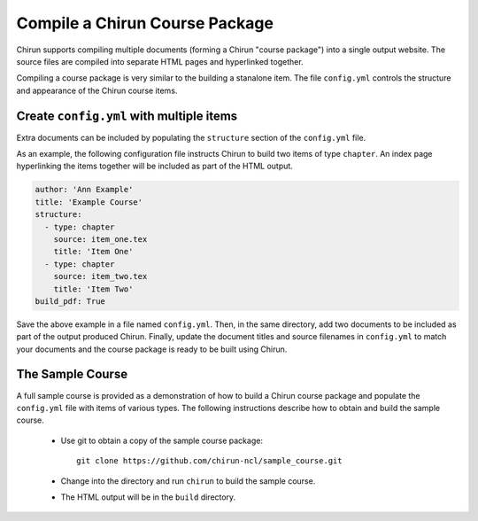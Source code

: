 Compile a Chirun Course Package
===============================

Chirun supports compiling multiple documents (forming a Chirun "course package") 
into a single output website. The source files are compiled into separate HTML pages
and hyperlinked together.

Compiling a course package is very similar to the building a stanalone item. The file ``config.yml``
controls the structure and appearance of the Chirun course items.

Create ``config.yml`` with multiple items
---------------------------------------------

Extra documents can be included by populating the ``structure`` section of the ``config.yml`` file.

As an example, the following configuration file instructs Chirun to build two items of type ``chapter``.
An index page hyperlinking the items together will be included as part of the HTML output.

.. code-block:: yaml

    author: 'Ann Example'
    title: 'Example Course'
    structure: 
      - type: chapter
        source: item_one.tex
        title: 'Item One'
      - type: chapter
        source: item_two.tex
        title: 'Item Two'
    build_pdf: True

Save the above example in a file named ``config.yml``. Then, in the same directory, add two documents to
be included as part of the output produced Chirun. Finally, update the document titles and source filenames in
``config.yml`` to match your documents and the course package is ready to be built using Chirun. 

The Sample Course
-----------------

A full sample course is provided as a demonstration of how to build a Chirun course package and populate the
``config.yml`` file with items of various types. The following instructions describe how to obtain and build the sample course.

 * Use git to obtain a copy of the sample course package::

    git clone https://github.com/chirun-ncl/sample_course.git
 
 * Change into the directory and run ``chirun`` to build the sample course.

 * The HTML output will be in the ``build`` directory.

